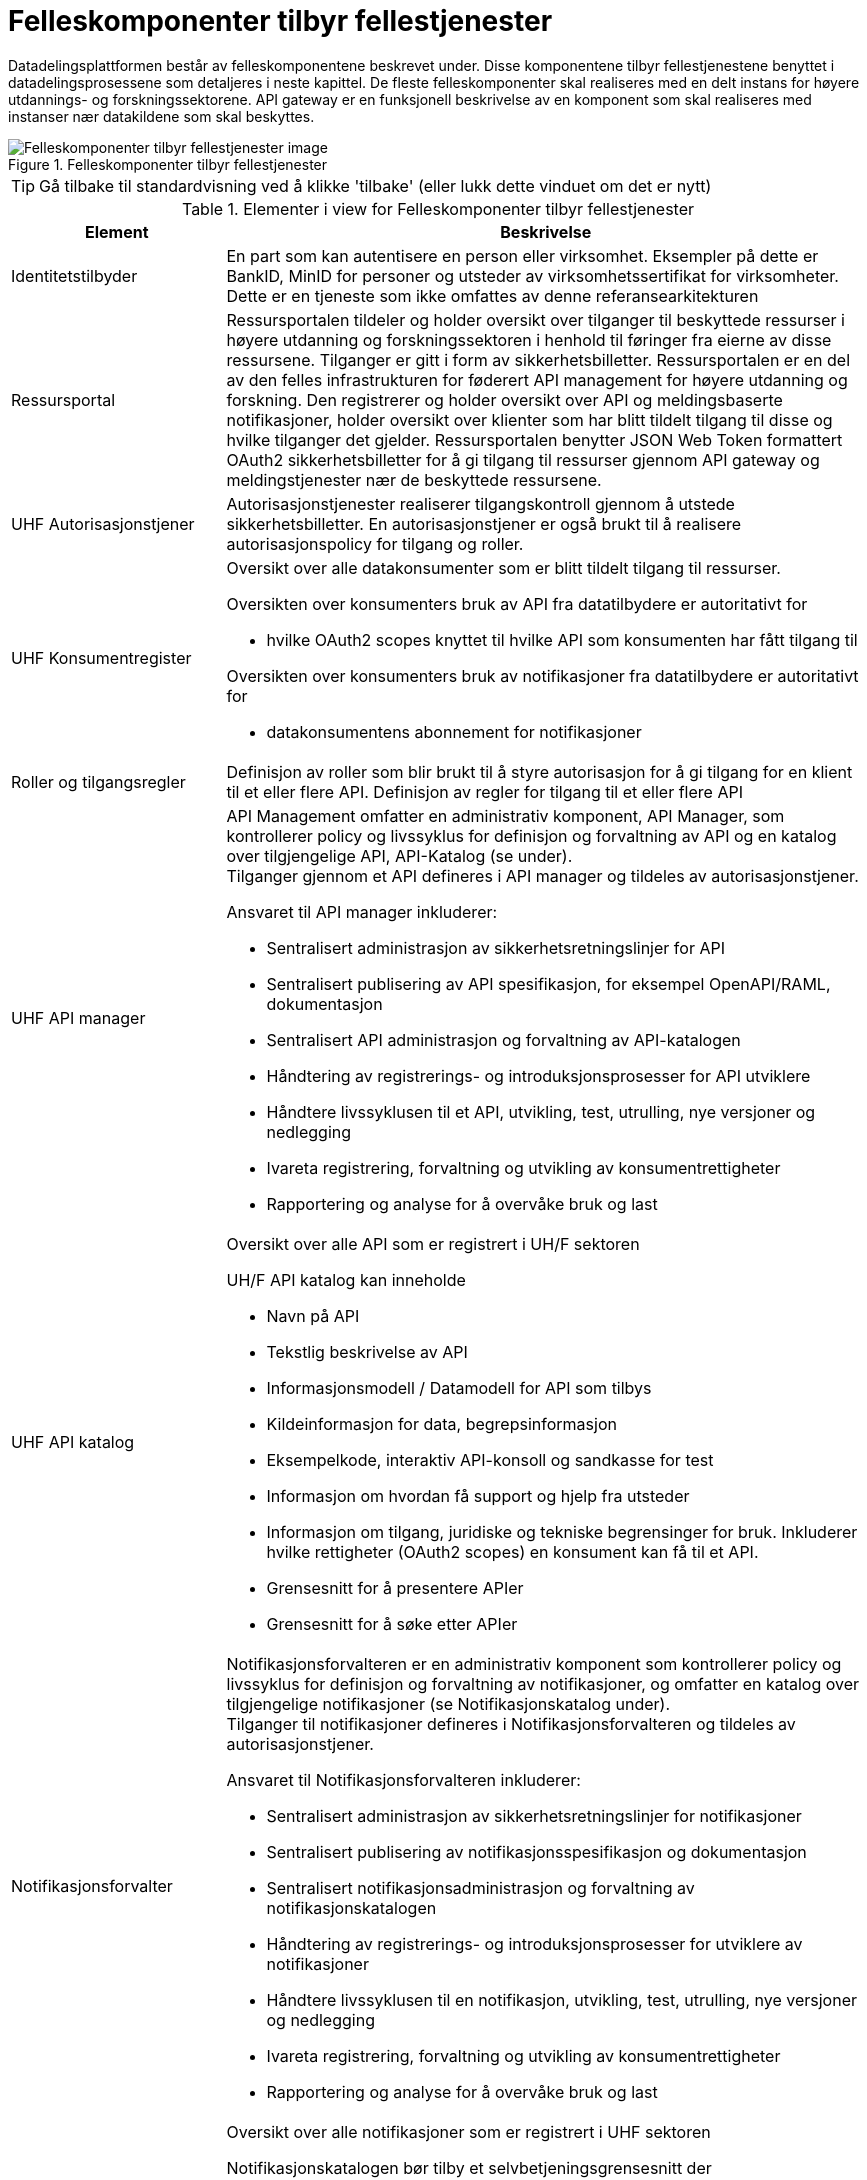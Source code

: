 = Felleskomponenter tilbyr fellestjenester
:wysiwig_editing: 1
ifeval::[{wysiwig_editing} == 1]
:imagepath: ../images/
endif::[]
ifeval::[{wysiwig_editing} == 0]
:imagepath: main@unit-ra:unit-ra-datadeling-målarkitekturen:
endif::[]
:toc: left
:experimental:
:toclevels: 4
:sectnums:
:sectnumlevels: 9

Datadelingsplattformen består av felleskomponentene beskrevet under. Disse komponentene tilbyr fellestjenestene benyttet i datadelingsprosessene som detaljeres i neste kapittel. De fleste felleskomponenter skal realiseres med en delt instans for  høyere utdannings- og forskningssektorene. API gateway er en funksjonell beskrivelse av en komponent som skal realiseres med instanser nær datakildene som skal beskyttes.



.Felleskomponenter tilbyr fellestjenester
image::{imagepath}FelleskomponenterUHF.png[alt=Felleskomponenter tilbyr fellestjenester image]


TIP: Gå tilbake til standardvisning ved å klikke 'tilbake' (eller lukk dette vinduet om det er nytt)


[cols ="1,3", options="header"]
.Elementer i view for Felleskomponenter tilbyr fellestjenester
|===

| Element
| Beskrivelse

| Identitetstilbyder
a| En part som kan autentisere en person eller
virksomhet. Eksempler på dette er BankID, MinID for personer og utsteder
av virksomhetssertifikat for virksomheter. Dette er en tjeneste som ikke
omfattes av denne referansearkitekturen


| Ressursportal
a| Ressursportalen tildeler og holder oversikt over tilganger til beskyttede ressurser i høyere utdanning og forskningssektoren i henhold til føringer fra eierne av disse
ressursene. Tilganger er gitt i form av sikkerhetsbilletter.
Ressursportalen er en del av den felles infrastrukturen for føderert API
management for høyere utdanning og forskning. Den registrerer og holder
oversikt over API og meldingsbaserte notifikasjoner, holder oversikt
over klienter som har blitt tildelt tilgang til disse og hvilke
tilganger det gjelder. Ressursportalen benytter JSON Web Token
formattert OAuth2 sikkerhetsbilletter for å gi tilgang til ressurser
gjennom API gateway og meldingstjenester nær de beskyttede ressursene.


| UHF Autorisasjonstjener
a| Autorisasjonstjenester realiserer tilgangskontroll
gjennom å utstede sikkerhetsbilletter. En autorisasjonstjener er også
brukt til å realisere autorisasjonspolicy for tilgang og roller.




| UHF Konsumentregister
a| Oversikt over alle datakonsumenter som er blitt tildelt tilgang til
ressurser.

Oversikten over konsumenters bruk av API fra datatilbydere er
autoritativt for

* hvilke OAuth2 scopes knyttet til hvilke API som konsumenten har fått
tilgang til

Oversikten over konsumenters bruk av notifikasjoner fra datatilbydere er
autoritativt for

* datakonsumentens abonnement for notifikasjoner


| Roller og tilgangsregler
a| Definisjon av roller som blir brukt til å styre
autorisasjon for å gi tilgang for en klient til et eller flere API.
Definisjon av regler for tilgang til et eller flere API

| UHF API manager 
a| API Management omfatter en administrativ komponent, API Manager, som
kontrollerer policy og livssyklus for definisjon og forvaltning av API
og en katalog over tilgjengelige API, API-Katalog (se under). +
Tilganger gjennom et API defineres i API manager og tildeles av
autorisasjonstjener.

Ansvaret til API manager inkluderer:

* Sentralisert administrasjon av sikkerhetsretningslinjer for API
* Sentralisert publisering av API spesifikasjon, for eksempel
OpenAPI/RAML, dokumentasjon
* Sentralisert API administrasjon og forvaltning av API-katalogen
* Håndtering av registrerings- og introduksjonsprosesser for API
utviklere
* Håndtere livssyklusen til et API, utvikling, test, utrulling, nye
versjoner og nedlegging
* Ivareta registrering, forvaltning og utvikling av konsumentrettigheter
* Rapportering og analyse for å overvåke bruk og last

| UHF API katalog
a| Oversikt over alle API som er registrert i UH/F sektoren

UH/F API katalog kan inneholde

  * Navn på API
  * Tekstlig beskrivelse av API
  * Informasjonsmodell / Datamodell for API som tilbys 
  * Kildeinformasjon for data, begrepsinformasjon
  * Eksempelkode, interaktiv API-konsoll og sandkasse for test
  * Informasjon om hvordan få support og hjelp fra utsteder
 * Informasjon om tilgang, juridiske og tekniske begrensinger for bruk. Inkluderer hvilke rettigheter (OAuth2 scopes) en konsument kan få til et API.
 * Grensesnitt for å presentere APIer
 * Grensesnitt for å søke etter APIer

| Notifikasjonsforvalter
a| Notifikasjonsforvalteren er en administrativ komponent som kontrollerer
policy og livssyklus for definisjon og forvaltning av notifikasjoner, og
omfatter en katalog over tilgjengelige notifikasjoner (se
Notifikasjonskatalog under). +
Tilganger til notifikasjoner defineres i Notifikasjonsforvalteren og
tildeles av autorisasjonstjener.

Ansvaret til Notifikasjonsforvalteren inkluderer:

* Sentralisert administrasjon av sikkerhetsretningslinjer for
notifikasjoner
* Sentralisert publisering av notifikasjonsspesifikasjon og
dokumentasjon
* Sentralisert notifikasjonsadministrasjon og forvaltning av
notifikasjonskatalogen
* Håndtering av registrerings- og introduksjonsprosesser for utviklere
av notifikasjoner
* Håndtere livssyklusen til en notifikasjon, utvikling, test, utrulling,
nye versjoner og nedlegging
* Ivareta registrering, forvaltning og utvikling av konsumentrettigheter
* Rapportering og analyse for å overvåke bruk og last

| Notifikasjonskatalog
a| Oversikt over alle notifikasjoner som er registrert i UHF sektoren

Notifikasjonskatalogen bør tilby et selvbetjeningsgrensesnitt der

* tjenesteeiere kan registrere og dokumentere systemer som sender
_notifikasjoner_
* tjenesteeiere kan registrere og dokumentere systemer som mottar
notifikasjoner
* tjenesteeiere kan opprette abonnement på notifikasjoner
* drift- og utviklingspersonell kan hente tilkoblingsinformasjon

Notifikasjonskatalogen kan inneholde

* Navn på notifikasjon
* Tekstlig beskrivelse av notifikasjon
* Informasjonsmodell / Datamodell for notifikasjonen som tilbys
* Kildeinformasjon for data, begrepsinformasjon
* Informasjon om tilgang, juridiske og tekniske begrensinger for bruk
* Eksempelkode, interaktiv notifikasjonskonsoll (for å se og enkel
debugge notifikasjoner) og sandkasse for test (testmiljø)
* Informasjon om hvordan få support og hjelp fra utsteder

| IAM Autentiseringstjeneste
a| Identitets- og tilgangsstyring (IAM) handler om å gi studenter, forskere og ansatte
riktig tilgang til digitale systemer, tjenester og ressurser, samt
avslutte tilgang for brukere som ikke lenger skal ha det. Dette er en ekstern tjeneste som referansearkitekturen forutsetter og som den må samvirke med.

| Tildel rettigheter til konsument
a| Datakonsument skal kunne finne
tilgjengelige ressurser og be om tilgang til disse. Tilgang kan gis på
grunnlag av eksisterende tillit til datakonsumenten eller per
tilgangsforespørsel der ressurseieren beslutter tilgang.

| Datatilbyder
a| Tilbyder av data til andre aktører.

| API Gateway 
a| API gateway er en tjeneste som tilgjengeliggjør, beskytter og overvåker
tilgang til API-ressurser hos datatilbyder. Den håndhever
tilgangsstyring ved å validere sikkerhetsbilletter og utfører eventuell
fin-granulert tilgangskontroll. Den håndhever også volumbegrensninger og
samler data om bruken av API-er (logging).

Komponent som beskytter ressursene og overvåker tilgang inklusivt:

* Validere sikkerhetsbillett
* Beskytte mot inntrenging og andre trusler
* Håndtere volumbegrensninger
* Håndheve tilgangsstyring
* Samle inn data om bruken av API-er
* Orkestrering mellom interntjenester

| Notifikasjon meldingsformidler
a| Meldingsformidler er en tjeneste som tilgjengeliggjør, beskytter og
overvåker tilgang til notifikasjoner i form av meldinger hos
datatilbyder. Den håndhever tilgangsstyring ved å validere
sikkerhetsbilletter og utfører eventuell fin-granulert tilgangskontroll.
Den håndhever også volumbegrensninger og samler data om bruken av
notifikasjoner (logging).

Meldingsformidleren som benyttes bør kunne tilby

* leveransegaranti; når en hendelse er mottatt fra en produsent, så skal
den leveres hos en konsument
* sikkerhet; autentisering og autorisasjon av produsenter og konsumenter
* fleksibel distribuering av hendelser; en «event mesh» må kunne endres
raskt uten nedetid
* støtte for flere åpne _protokoller_

| Datakonsument
a| Den som innhenter eller mottar data fra andre aktører.

| Beskyttet tjeneste / klient hos datakonsument 
a| Tjeneste som IAM beskytter tilgang til. Tjenesten kan også være en konsument av data gjennom API, det vil si Universitet, Høyskole eller andre som gir tilgang til data fra datatilbyder.

Komponenten tilbyr:

  * autentisering  gjennom en Autentiseringstjeneste
  * oppslag i felleskomponenter for tilgang til datatilbyders dataprodukter
  * tilgang til ressurser hos datatilbyder 

| Administrere tilgjengelige ressurser
a| Datatilbyder skal ha adgang til å
definere og administrere sine egne ressurser som gjøres tilgjengelig
gjennom den felles infrastrukturen i Ressursportalen.

|===
****
TIP: Gå tilbake til standardvisning ved å klikke 'tilbake' (eller lukk dette vinduet om det er nytt)
****



